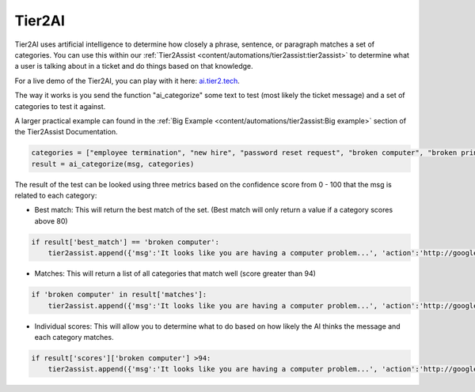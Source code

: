 Tier2AI
=========================

Tier2AI uses artificial intelligence to determine how closely a phrase, sentence, or paragraph matches a set of categories. You can use this within our :ref:`Tier2Assist <content/automations/tier2assist:tier2assist>` to determine what a user is talking about in a ticket and do things based on that knowledge. 

For a live demo of the Tier2AI, you can play with it here: `ai.tier2.tech <https://ai.tier2.tech>`_.

The way it works is you send the function "ai_categorize" some text to test (most likely the ticket message) and a set of categories to test it against.

A larger practical example can found in the :ref:`Big Example <content/automations/tier2assist:Big example>` section of the Tier2Assist Documentation.

.. code-block:: python

    categories = ["employee termination", "new hire", "password reset request", "broken computer", "broken printer"]
    result = ai_categorize(msg, categories)
    

The result of the test can be looked using three metrics based on the confidence score from 0 - 100 that the msg is related to each category:
   
* Best match: This will return the best match of the set. (Best match will only return a value if a category scores above 80)

.. code-block:: python

    if result['best_match'] == 'broken computer':
        tier2assist.append({'msg':'It looks like you are having a computer problem...', 'action':'http://google.com/search?q=how+to+fix+computer'})
        

* Matches: This will return a list of all categories that match well (score greater than 94)

.. code-block:: python

    if 'broken computer' in result['matches']:
        tier2assist.append({'msg':'It looks like you are having a computer problem...', 'action':'http://google.com/search?q=how+to+fix+computer'})
        

* Individual scores: This will allow you to determine what to do based on how likely the AI thinks the message and each category matches.

.. code-block:: python

    if result['scores']['broken computer'] >94:
        tier2assist.append({'msg':'It looks like you are having a computer problem...', 'action':'http://google.com/search?q=how+to+fix+computer'})